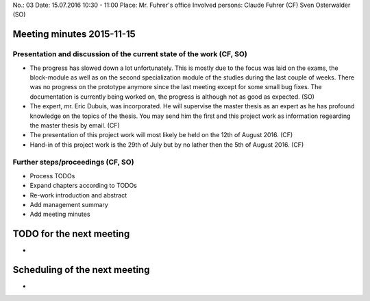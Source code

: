No.:              03
Date:             15.07.2016 10:30 - 11:00
Place:            Mr. Fuhrer's office
Involved persons: Claude Fuhrer    (CF)
Sven Osterwalder (SO)

Meeting minutes 2015-11-15
==========================

Presentation and discussion of the current state of the work (CF, SO)
---------------------------------------------------------------------

* The progress has slowed down a lot unfortunately. This is mostly
  due to the focus was laid on the exams, the block-module as well as 
  on the second specialization module of the studies during the last couple of
  weeks. There was no progress on the prototype anymore since the last meeting
  except for some small bug fixes. The documentation is currently being worked
  on, the progress is although not as good as expected. (SO)

* The expert, mr. Eric Dubuis, was incorporated. He will supervise the master
  thesis as an expert as he has profound knowledge on the topics of the thesis.
  You may send him the first and this project work as information regearding
  the master thesis by email. (CF)

* The presentation of this project work will most likely be held on the 12th of
  August 2016. (CF)

* Hand-in of this project work is the 29th of July but by no lather then the
  5th of August 2016. (CF)


Further steps/proceedings (CF, SO)
----------------------------------

* Process TODOs
* Expand chapters according to TODOs
* Re-work introduction and abstract
* Add management summary
* Add meeting minutes

TODO for the next meeting
=========================

-

Scheduling of the next meeting
==============================

-
